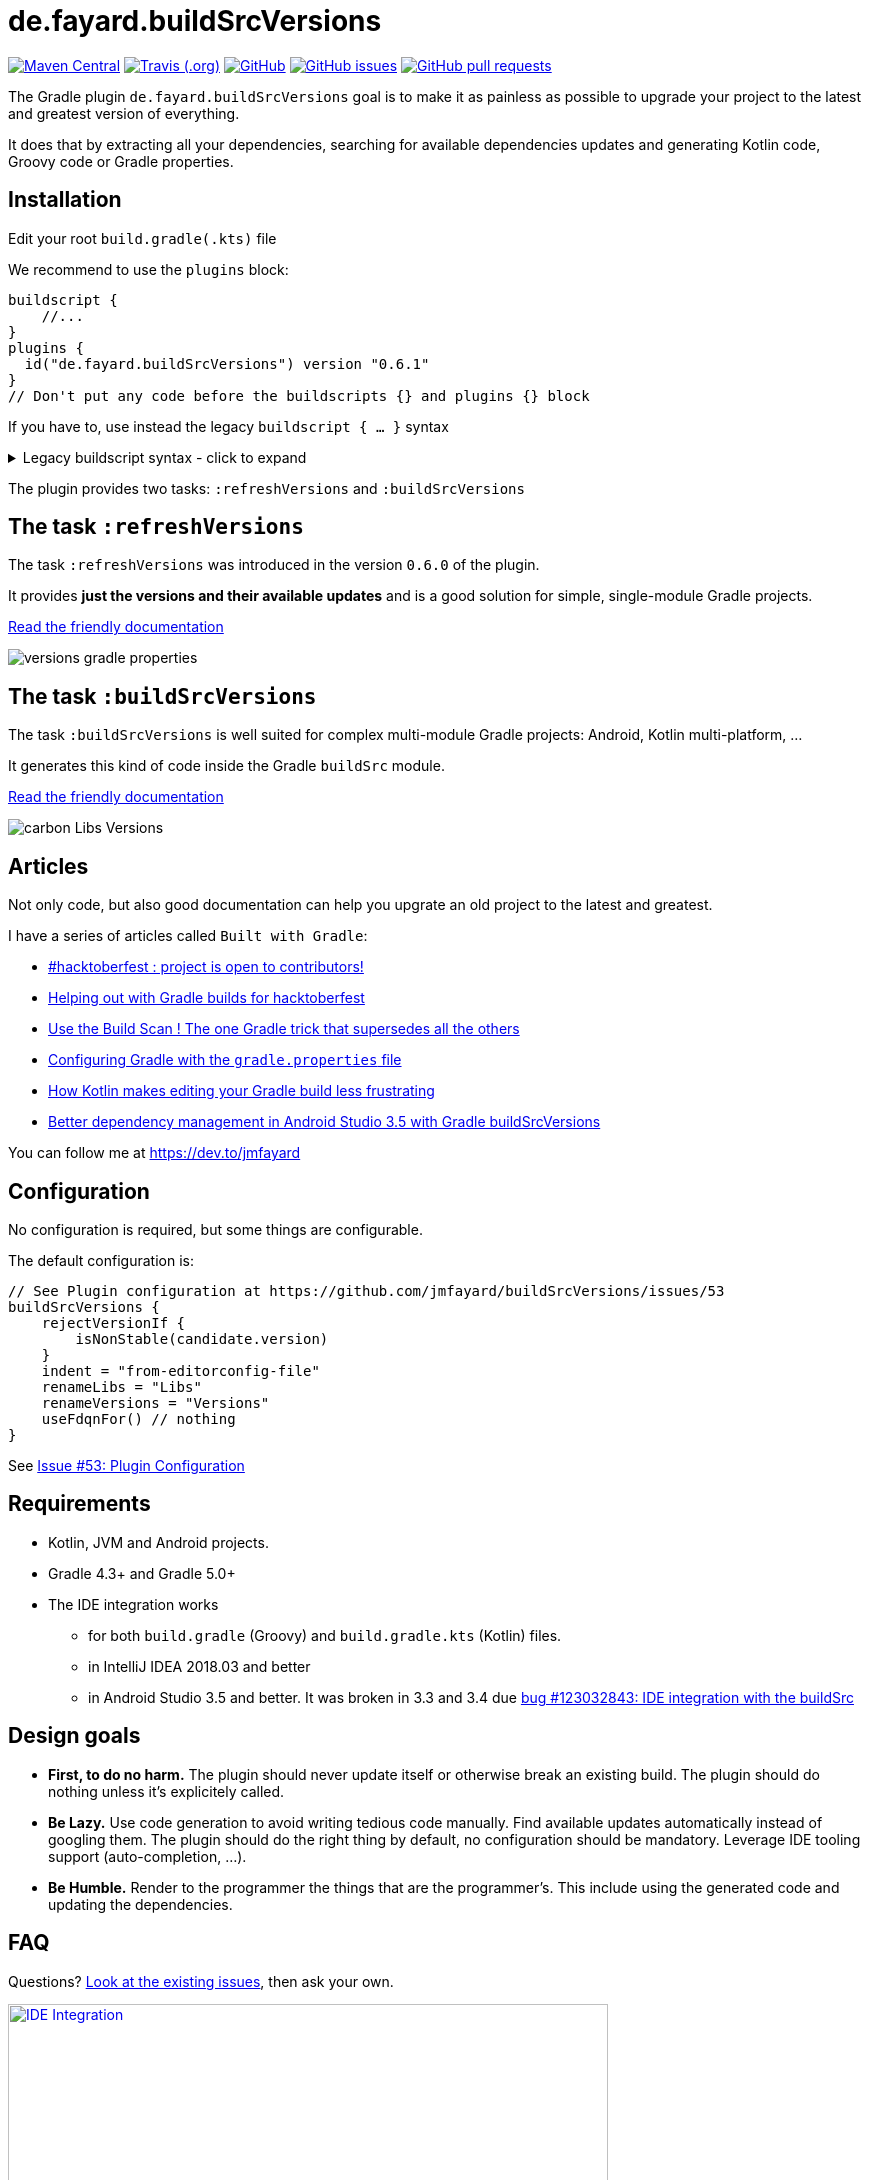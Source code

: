 //include::includes.adoc[]
:plugin_version: 0.6.1
:repo: jmfayard/buildSrcVersions
:branch: 26-buildSrcVersions
:github: https://github.com/{repo}
:plugin_issues: https://github.com/gradle/kotlin-dsl/issues?utf8=%E2%9C%93&q=author%3Ajmfayard+
:plugin_gradle_portal: https://plugins.gradle.org/plugin/de.fayard.buildSrcVersions
:gradle_kotlin_dsl:	https://github.com/gradle/kotlin-dsl
:gradle_guide_new:	https://guides.gradle.org/creating-new-gradle-builds
:gradle_guide_buidllogic:	https://guides.gradle.org/migrating-build-logic-from-groovy-to-kotlin/
:medium_puzzle: https://blog.kotlin-academy.com/gradle-kotlin-the-missing-piece-of-the-puzzle-7528a85f0d2c
:medium_protips: https://proandroiddev.com/android-studio-pro-tips-for-working-with-gradle-8a7aa61a8cc4
:medium_mvp: https://dev.to/jmfayard/the-minimum-viable-pull-request-5e7p
:devto_readme: https://dev.to/jmfayard/how-to-write-a-good-readme-discuss-4hkl
:root: file:///Users/jmfayard/Dev/mautinoa/buildSrcVersions
:issues: https://github.com/jmfayard/buildSrcVersions/issues
:master: https://github.com/jmfayard/buildSrcVersions/blob/master
:badge_mit: image:https://img.shields.io/github/license/mashape/apistatus.svg["GitHub",link="{github}/blob/master/LICENSE.txt"]
:image_version: https://img.shields.io/maven-metadata/v/https/plugins.gradle.org/m2/de.fayard/buildSrcVersions/de.fayard.buildSrcVersions.gradle.plugin/maven-metadata.xml.svg
:badge_version: image:{image_version}?label=gradlePluginPortal["Maven Central",link="https://plugins.gradle.org/plugin/de.fayard.buildSrcVersions"]
:badge_issues: image:https://img.shields.io/github/issues/{repo}.svg["GitHub issues",link="{github}/issues"]
:badge_pr:  image:https://img.shields.io/github/issues-pr/{repo}.svg["GitHub pull requests",link="{github}/pulls?utf8=%E2%9C%93&q=is%3Apr+"]
:badge_build: image:https://img.shields.io/travis/com/{repo}/{branch}.svg["Travis (.org)",link="https://travis-ci.com/{repo}"]
:versions_kt: {master}/sample-groovy/buildSrc/src/main/kotlin/Versions.kt
:libs_kt: {master}/sample-groovy/buildSrc/src/main/kotlin/Libs.kt
:benmanes: https://github.com/ben-manes/gradle-versions-plugin
:image_faq: https://user-images.githubusercontent.com/459464/64926128-1a076980-d7fa-11e9-8a69-eb354d211f51.png

//:imagesdir: /Users/jmfayard/Dev/mautinoa/buildSrcVersions/doc
:imagesdir: doc


= de.fayard.buildSrcVersions

{badge_version} {badge_build} {badge_mit} {badge_issues} {badge_pr}

The Gradle plugin `de.fayard.buildSrcVersions` goal is to make it as painless as possible to upgrade your project to the latest and greatest version of everything.

It does that by extracting all your dependencies, searching for available dependencies updates
and generating Kotlin code, Groovy code or Gradle properties.

== Installation

Edit your root `build.gradle(.kts)` file

We recommend to use the `plugins` block:

[source,kotlin,subs=attributes]
----
buildscript {
    //...
}
plugins {
  id("de.fayard.buildSrcVersions") version "{plugin_version}"
}
// Don't put any code before the buildscripts {} and plugins {} block
----


If you have to, use instead the legacy `buildscript { ... }` syntax

++++
<details>
<summary>Legacy buildscript syntax - click to expand</summary>
++++

[source,kotlin,subs=attributes]
----
buildscript {
  repositories {
    maven {
      url "https://plugins.gradle.org/m2/"
    }
  }
  dependencies {
    classpath "de.fayard.buildSrcVersions:de.fayard.buildSrcVersions.gradle.plugin:{plugin_version}"
  }
}

apply plugin: "de.fayard.buildSrcVersions"
----
++++
</details>
++++

The plugin provides two tasks: `:refreshVersions` and `:buildSrcVersions`

== The task `:refreshVersions`

The task `:refreshVersions` was introduced in the version `0.6.0` of the plugin.

It provides **just the versions and their available updates** and is a good solution for simple, single-module Gradle projects.

https://github.com/jmfayard/buildSrcVersions/issues/77[Read the friendly documentation]

[[img-gradle-properties]]
image::versions-gradle-properties.png[]


== The task `:buildSrcVersions`

The task `:buildSrcVersions` is well suited for complex multi-module Gradle projects: Android, Kotlin multi-platform, ...

It generates this kind of code inside the Gradle `buildSrc` module.

https://github.com/jmfayard/buildSrcVersions/issues/88[Read the friendly documentation]

[[img-carbon-Libs-Version]]
image::carbon-Libs-Versions.png[]

== Articles

Not only code, but also good documentation can help you upgrate an old project to the latest and greatest.

I have a series of articles called `Built with Gradle`:

- https://dev.to/jmfayard/my-project-is-open-to-kotlin-contributors-m4b[#hacktoberfest : project is open to contributors!]
- https://dev.to/jmfayard/helping-out-with-gradle-builds-for-hacktoberfest-1c1c[Helping out with Gradle builds for hacktoberfest]
- https://dev.to/jmfayard/the-one-gradle-trick-that-supersedes-all-the-others-5bpg[Use the Build Scan ! The one Gradle trick that supersedes all the others]
- https://dev.to/jmfayard/configuring-gradle-with-gradle-properties-211k[Configuring Gradle with the `gradle.properties` file]
- https://dev.to/jmfayard/how-kotlin-makes-editing-your-gradle-build-less-frustrating-232l[How Kotlin makes editing your Gradle build less frustrating]
- https://dev.to/jmfayard/better-dependency-management-in-android-studio-3-5-with-gradle-buildsrcversions-34e9[Better dependency management in Android Studio 3.5 with Gradle buildSrcVersions]

You can follow me at https://dev.to/jmfayard


== Configuration

No configuration is required, but some things are configurable.

The default configuration is:

```
// See Plugin configuration at https://github.com/jmfayard/buildSrcVersions/issues/53
buildSrcVersions {
    rejectVersionIf {
        isNonStable(candidate.version)
    }
    indent = "from-editorconfig-file"
    renameLibs = "Libs"
    renameVersions = "Versions"
    useFdqnFor() // nothing
}
```

See https://github.com/jmfayard/buildSrcVersions/issues/53[Issue #53: Plugin Configuration]

== Requirements

* Kotlin, JVM and Android projects.
* Gradle 4.3+ and Gradle 5.0+
* The IDE integration works
** for both `build.gradle` (Groovy) and `build.gradle.kts` (Kotlin) files.
** in IntelliJ IDEA 2018.03 and better
** in Android Studio 3.5 and better. It was broken in 3.3 and 3.4 due https://issuetracker.google.com/issues/123032843[bug #123032843:  IDE integration with the buildSrc^]


== Design goals

- **First, to do no harm.** The plugin should never update itself or otherwise break an existing build. The plugin should do nothing unless it's explicitely called.
- **Be Lazy.** Use code generation to avoid writing tedious code manually. Find available updates automatically instead of googling them. The plugin should do the right thing by default, no configuration should be mandatory. Leverage IDE tooling support (auto-completion, ...).
- **Be Humble.** Render to the programmer the things that are the programmer's. This include using the generated code and updating the dependencies.


== FAQ

Questions? {issues}[Look at the existing issues], then ask your own.


[[FAQ]]
image::{image_faq}[title="FAQ",alt="IDE Integration", width="600", link="{issues}"]



== Changelog

See {master}/CHANGELOG.md[CHANGELOG.md]

If you migrate from an older version, two configuration options have been removed: `rejectedVersionKeywords` and `useFdqnFor`.

See https://github.com/jmfayard/buildSrcVersions/issues/53:[#53 Plugin configuration]


== Contributing

- This project is licensed under the MIT License. See {master}/LICENSE.txt[LICENSE.txt]
- Explain your use case and start the discussion before your submit a pull-request
- Your feature request or bug report may be better adressed by the parent plugin. Check out {benmanes}[ben-manes/gradle-versions-plugin].
- {master}/CONTRIBUTING.md[*CONTRIBUTING.md*] describes the process for submitting pull requests.


== Acknowledgments

https://gradle.org[Gradle] and https://jetbrains.com[JetBrains] have made this plugin possible
by working on improving the IDE support for Kotlin code from the `buildSrc` module.

This plugin embraces and extends {benmanes}[Ben Manes's wonderful "Versions" plugin^].

The Kotlin code generation is powered by https://github.com/square/kotlinpoet[Square's Kotlinpoet]



